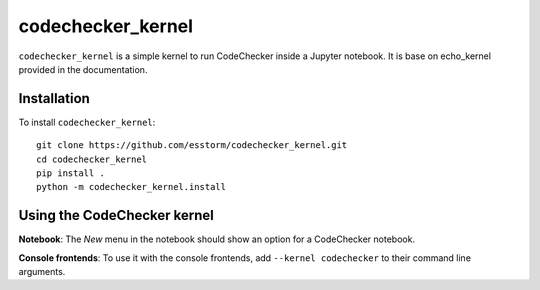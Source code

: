 codechecker_kernel
===========

``codechecker_kernel`` is a simple kernel to run CodeChecker inside a Jupyter notebook.
It is base on echo_kernel provided in the documentation.

Installation
------------
To install ``codechecker_kernel``::

    git clone https://github.com/esstorm/codechecker_kernel.git
    cd codechecker_kernel
    pip install .
    python -m codechecker_kernel.install

Using the CodeChecker kernel
---------------------
**Notebook**: The *New* menu in the notebook should show an option for a CodeChecker notebook.

**Console frontends**: To use it with the console frontends, add ``--kernel codechecker`` to
their command line arguments.
